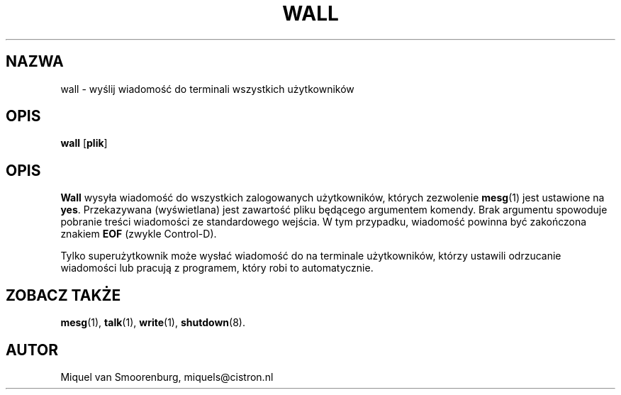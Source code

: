 .\" {PTM/PB/0.1/28-06-1999/"."}
.TH WALL 1 "10 Październik 1994" "" "Podręcznik użytkownika Linuksa"
.SH NAZWA
wall - wyślij wiadomość do terminali wszystkich użytkowników
.SH OPIS
.B wall
.RB [ plik ]
.SH OPIS
.B Wall
wysyła wiadomość do wszystkich zalogowanych użytkowników, których zezwolenie
\fBmesg\fR(1) jest ustawione na \fByes\fR. Przekazywana (wyświetlana) jest
zawartość pliku będącego argumentem komendy. Brak argumentu spowoduje
pobranie treści wiadomości ze standardowego wejścia.
W tym przypadku, wiadomość powinna być zakończona znakiem \fBEOF\fR
(zwykle Control-D).
.PP
Tylko superużytkownik może wysłać wiadomość do na terminale użytkowników,
którzy ustawili odrzucanie wiadomości lub pracują z programem, który robi to
automatycznie.
.SH ZOBACZ TAKŻE
.BR mesg (1),
.BR talk (1),
.BR write (1),
.BR shutdown (8).
.SH AUTOR
Miquel van Smoorenburg, miquels@cistron.nl
